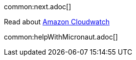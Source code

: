common:next.adoc[]

Read about https://aws.amazon.com/cloudwatch/[Amazon Cloudwatch]

common:helpWithMicronaut.adoc[]

